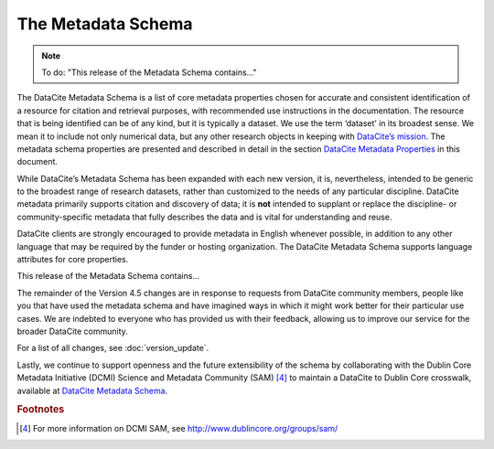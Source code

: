 
The Metadata Schema
=====================================

.. note::

   To do: "This release of the Metadata Schema contains..."

The DataCite Metadata Schema is a list of core metadata properties chosen for accurate and consistent identification of a resource for citation and retrieval purposes, with recommended use instructions in the documentation. The resource that is being identified can be of any kind, but it is typically a dataset. We use the term ‘dataset’ in its broadest sense. We mean it to include not only numerical data, but any other research objects in keeping with `DataCite’s mission <https://www.datacite.org/mission.html>`_. The metadata schema properties are presented and described in detail in the section `DataCite Metadata Properties <https://www.datacite.org/mission.html>`_ in this document.

While DataCite’s Metadata Schema has been expanded with each new version, it is, nevertheless, intended to be generic to the broadest range of research datasets, rather than customized to the needs of any particular discipline. DataCite metadata primarily supports citation and discovery of data; it is **not** intended to supplant or replace the discipline- or community-specific metadata that fully describes the data and is vital for understanding and reuse.

DataCite clients are strongly encouraged to provide metadata in English whenever possible, in addition to any other language that may be required by the funder or hosting organization. The DataCite Metadata Schema supports language attributes for core properties.

This release of the Metadata Schema contains...

The remainder of the Version 4.5 changes are in response to requests from DataCite community members, people like you that have used the metadata schema and have imagined ways in which it might work better for their particular use cases. We are indebted to everyone who has provided us with their feedback, allowing us to improve our service for the broader DataCite community.

For a list of all changes, see :doc:`version_update`.

Lastly, we continue to support openness and the future extensibility of the schema by collaborating with the Dublin Core Metadata Initiative (DCMI) Science and Metadata Community (SAM) [4]_ to maintain a DataCite to Dublin Core crosswalk, available at `DataCite Metadata Schema <https://schema.datacite.org/meta/kernel-4.4/>`_.


.. rubric:: Footnotes

.. [4] For more information on DCMI SAM, see http://www.dublincore.org/groups/sam/
